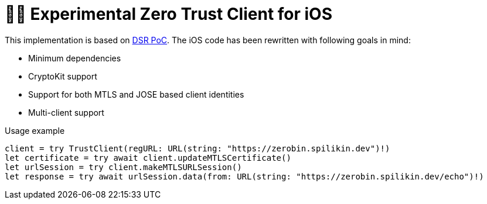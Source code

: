 = 🤝🔐 Experimental Zero Trust Client for iOS

This implementation is based on https://dsr.gematik.solutions/[DSR PoC]. The iOS code has been rewritten with following goals in mind:

* Minimum dependencies
* CryptoKit support
* Support for both MTLS and JOSE based client identities
* Multi-client support

.Usage example
[source,swift]
----
client = try TrustClient(regURL: URL(string: "https://zerobin.spilikin.dev")!)
let certificate = try await client.updateMTLSCertificate()
let urlSession = try client.makeMTLSURLSession()
let response = try await urlSession.data(from: URL(string: "https://zerobin.spilikin.dev/echo")!)
----